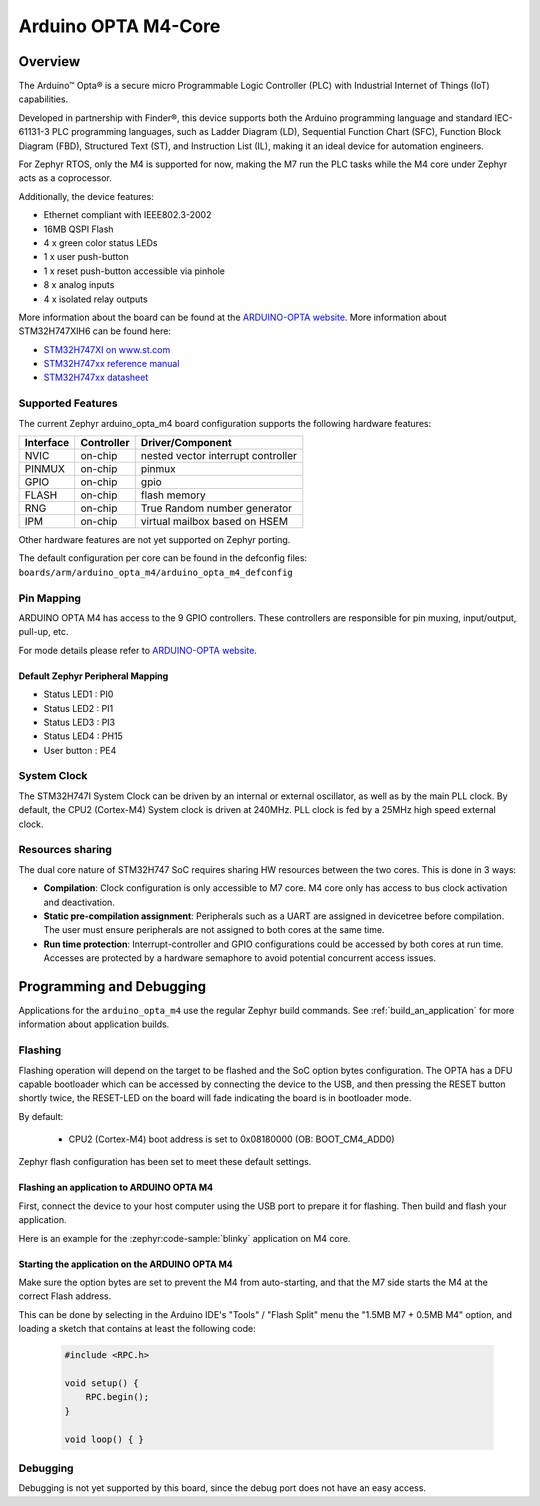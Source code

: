 .. _arduino_opta_m4_board:

Arduino OPTA M4-Core
#######################

Overview
********

The Arduino™ Opta® is a secure micro Programmable Logic Controller (PLC)
with Industrial Internet of Things (IoT) capabilities.

Developed in partnership with Finder®, this device supports both the Arduino
programming language and standard IEC-61131-3 PLC programming languages,
such as Ladder Diagram (LD), Sequential Function Chart (SFC),
Function Block Diagram (FBD), Structured Text (ST), and Instruction List (IL),
making it an ideal device for automation engineers.

For Zephyr RTOS, only the M4 is supported for now, making the M7 run the PLC
tasks while the M4 core under Zephyr acts as a coprocessor.

Additionally, the device features:

- Ethernet compliant with IEEE802.3-2002
- 16MB QSPI Flash
- 4 x green color status LEDs
- 1 x user push-button
- 1 x reset push-button accessible via pinhole
- 8 x analog inputs
- 4 x isolated relay outputs

.. image:: img/arduino_opta.jpeg
     :align: center
     :alt: ARDUINO-OPTA

More information about the board can be found at the `ARDUINO-OPTA website`_.
More information about STM32H747XIH6 can be found here:

- `STM32H747XI on www.st.com`_
- `STM32H747xx reference manual`_
- `STM32H747xx datasheet`_

Supported Features
==================

The current Zephyr arduino_opta_m4 board configuration supports the following hardware features:

+-----------+------------+-------------------------------------+
| Interface | Controller | Driver/Component                    |
+===========+============+=====================================+
| NVIC      | on-chip    | nested vector interrupt controller  |
+-----------+------------+-------------------------------------+
| PINMUX    | on-chip    | pinmux                              |
+-----------+------------+-------------------------------------+
| GPIO      | on-chip    | gpio                                |
+-----------+------------+-------------------------------------+
| FLASH     | on-chip    | flash memory                        |
+-----------+------------+-------------------------------------+
| RNG       | on-chip    | True Random number generator        |
+-----------+------------+-------------------------------------+
| IPM       | on-chip    | virtual mailbox based on HSEM       |
+-----------+------------+-------------------------------------+

Other hardware features are not yet supported on Zephyr porting.

The default configuration per core can be found in the defconfig files:
``boards/arm/arduino_opta_m4/arduino_opta_m4_defconfig``

Pin Mapping
===========

ARDUINO OPTA M4 has access to the 9 GPIO controllers. These controllers are responsible for pin muxing,
input/output, pull-up, etc.

For mode details please refer to `ARDUINO-OPTA website`_.

Default Zephyr Peripheral Mapping
---------------------------------

- Status LED1 : PI0
- Status LED2 : PI1
- Status LED3 : PI3
- Status LED4 : PH15
- User button : PE4

System Clock
============

The STM32H747I System Clock can be driven by an internal or external oscillator,
as well as by the main PLL clock. By default, the CPU2 (Cortex-M4) System clock
is driven at 240MHz. PLL clock is fed by a 25MHz high speed external clock.

Resources sharing
=================

The dual core nature of STM32H747 SoC requires sharing HW resources between the
two cores. This is done in 3 ways:

- **Compilation**: Clock configuration is only accessible to M7 core. M4 core only
  has access to bus clock activation and deactivation.
- **Static pre-compilation assignment**: Peripherals such as a UART are assigned in
  devicetree before compilation. The user must ensure peripherals are not assigned
  to both cores at the same time.
- **Run time protection**: Interrupt-controller and GPIO configurations could be
  accessed by both cores at run time. Accesses are protected by a hardware semaphore
  to avoid potential concurrent access issues.

Programming and Debugging
*************************

Applications for the ``arduino_opta_m4`` use the regular Zephyr build commands.
See :ref:`build_an_application` for more information about application builds.

Flashing
========

Flashing operation will depend on the target to be flashed and the SoC
option bytes configuration. The OPTA has a DFU capable bootloader which
can be accessed by connecting the device to the USB, and then pressing
the RESET button shortly twice, the RESET-LED on the board will fade
indicating the board is in bootloader mode.

By default:

  - CPU2 (Cortex-M4) boot address is set to 0x08180000 (OB: BOOT_CM4_ADD0)

Zephyr flash configuration has been set to meet these default settings.

Flashing an application to ARDUINO OPTA M4
------------------------------------------

First, connect the device to your host computer using
the USB port to prepare it for flashing. Then build and flash your application.

Here is an example for the :zephyr:code-sample:`blinky` application on M4 core.

.. zephyr-app-commands::
   :zephyr-app: samples/basic/blinky
   :board: arduino_opta_m4
   :goals: build flash

Starting the application on the ARDUINO OPTA M4
-----------------------------------------------

Make sure the option bytes are set to prevent the M4 from auto-starting, and
that the M7 side starts the M4 at the correct Flash address.

This can be done by selecting in the Arduino IDE's "Tools" / "Flash Split"
menu the "1.5MB M7 + 0.5MB M4" option, and loading a sketch that contains
at least the following code:

 .. code-block:: cpp

    #include <RPC.h>

    void setup() {
        RPC.begin();
    }

    void loop() { }

Debugging
=========

Debugging is not yet supported by this board, since the debug port does
not have an easy access.

.. _ARDUINO-OPTA website:
   https://docs.arduino.cc/hardware/opta

.. _STM32H747XI on www.st.com:
   https://www.st.com/content/st_com/en/products/microcontrollers-microprocessors/stm32-32-bit-arm-cortex-mcus/stm32-high-performance-mcus/stm32h7-series/stm32h747-757/stm32h747xi.html

.. _STM32H747xx reference manual:
   https://www.st.com/resource/en/reference_manual/dm00176879.pdf

.. _STM32H747xx datasheet:
   https://www.st.com/resource/en/datasheet/stm32h747xi.pdf
